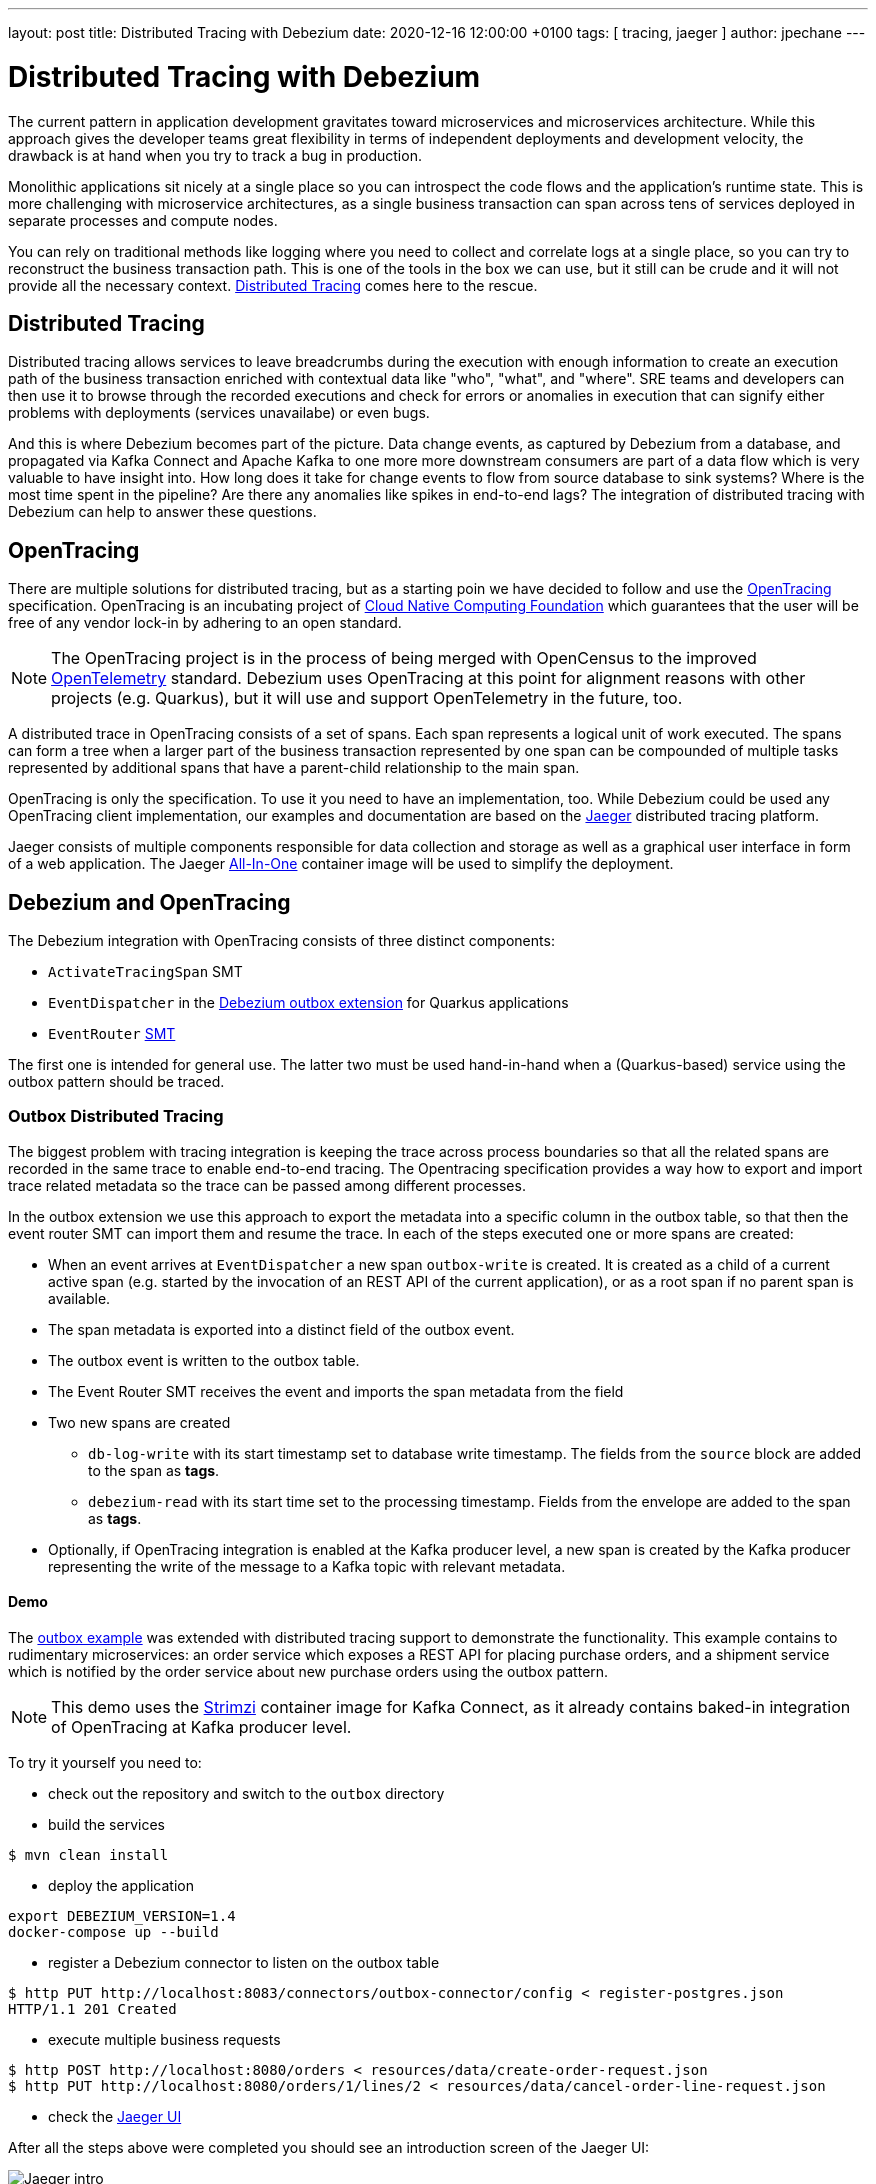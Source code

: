 ---
layout: post
title:  Distributed Tracing with Debezium
date:   2020-12-16 12:00:00 +0100
tags: [ tracing, jaeger ]
author: jpechane
---

= Distributed Tracing with Debezium

The current pattern in application development gravitates toward microservices and microservices architecture.
While this approach gives the developer teams great flexibility in terms of independent deployments and development velocity, the drawback is at hand when you try to track a bug in production.

Monolithic applications sit nicely at a single place so you can introspect the code flows and the application's runtime state.
This is more challenging with microservice architectures, as a single business transaction can span across tens of services deployed in separate processes and compute nodes.

You can rely on traditional methods like logging where you need to collect and correlate logs at a single place, so you can try to reconstruct the business transaction path.
This is one of the tools in the box we can use, but it still can be crude and it will not provide all the necessary context.
https://microservices.io/patterns/observability/distributed-tracing.html[Distributed Tracing] comes here to the rescue.

== Distributed Tracing

Distributed tracing allows services to leave breadcrumbs during the execution with enough information to create an execution path of the business transaction enriched with contextual data like "who", "what", and "where".
SRE teams and developers can then use it to browse through the recorded executions and check for errors or anomalies in execution that can signify either problems with deployments (services unavailabe) or even bugs.

And this is where Debezium becomes part of the picture.
Data change events, as captured by Debezium from a database, and propagated via Kafka Connect and Apache Kafka to one more more downstream consumers are part of a data flow which is very valuable to have insight into.
How long does it take for change events to flow from source database to sink systems?
Where is the most time spent in the pipeline?
Are there any anomalies like spikes in end-to-end lags?
The integration of distributed tracing with Debezium can help to answer these questions.

== OpenTracing

There are multiple solutions for distributed tracing, but as a starting poin we have decided to follow and use the https://opentracing.io/[OpenTracing] specification.
OpenTracing is an incubating project of https://www.cncf.io/[Cloud Native Computing Foundation] which guarantees that the user will be free of any vendor lock-in by adhering to an open standard.

[NOTE]
====
The OpenTracing project is in the process of being merged with OpenCensus to the improved https://opentelemetry.io/[OpenTelemetry] standard.
Debezium uses OpenTracing at this point for alignment reasons with other projects (e.g. Quarkus),
but it will use and support OpenTelemetry in the future, too.
====

A distributed trace in OpenTracing consists of a set of spans.
Each span represents a logical unit of work executed.
The spans can form a tree when a larger part of the business transaction represented by one span can be compounded of multiple tasks represented by additional spans that have a parent-child relationship to the main span.

OpenTracing is only the specification.
To use it you need to have an implementation, too.
While Debezium could be used any OpenTracing client implementation, our examples and documentation are based on the https://www.jaegertracing.io/[Jaeger] distributed tracing platform.

Jaeger consists of multiple components responsible for data collection and storage as well as a graphical user interface in form of a web application.
The Jaeger https://www.jaegertracing.io/docs/1.21/getting-started/#all-in-one[All-In-One] container image will be used to simplify the deployment.

== Debezium and OpenTracing

The Debezium integration with OpenTracing consists of three distinct components:

* `ActivateTracingSpan` SMT
* `EventDispatcher` in the link:/documentation/reference/integrations/outbox.html[Debezium outbox extension] for Quarkus applications
* `EventRouter` link:/documentation/reference/configuration/outbox-event-router.html[SMT]

The first one is intended for general use.
The latter two must be used hand-in-hand when a (Quarkus-based) service using the outbox pattern should be traced.

=== Outbox Distributed Tracing

The biggest problem with tracing integration is keeping the trace across process boundaries so that all the related spans are recorded in the same trace to enable end-to-end tracing.
The Opentracing specification provides a way how to export and import trace related metadata so the trace can be passed among different processes.

In the outbox extension we use this approach to export the metadata into a specific column in the outbox table, so that then the event router SMT can import them and resume the trace. In each of the steps executed one or more spans are created:

* When an event arrives at `EventDispatcher` a new span `outbox-write` is created.
It is created as a child of a current active span (e.g. started by the invocation of an REST API of the current application), or as a root span if no parent span is available.
* The span metadata is exported into a distinct field of the outbox event.
* The outbox event is written to the outbox table.
* The Event Router SMT receives the event and imports the span metadata from the field
* Two new spans are created
** `db-log-write` with its start timestamp set to database write timestamp.
The fields from the `source` block are added to the span as *tags*.
** `debezium-read` with its start time set to the processing timestamp.
Fields from the envelope are added to the span as *tags*.
* Optionally, if OpenTracing integration is enabled at the Kafka producer level, a new span is created by the Kafka producer representing the write of the message to a Kafka topic with relevant metadata.

==== Demo

The https://github.com/debezium/debezium-examples/tree/master/outbox[outbox example] was extended with distributed tracing support to demonstrate the functionality.
This example contains to rudimentary microservices: an order service which exposes a REST API for placing purchase orders, and a shipment service which is notified by the order service about new purchase orders using the outbox pattern.

[NOTE]
====
This demo uses the https://strimzi.io/[Strimzi] container image for Kafka Connect, as it already contains baked-in integration of OpenTracing at Kafka producer level.
====

To try it yourself you need to:

* check out the repository and switch to the `outbox` directory
* build the services
----
$ mvn clean install
----
* deploy the application
----
export DEBEZIUM_VERSION=1.4
docker-compose up --build
----
* register a Debezium connector to listen on the outbox table
----
$ http PUT http://localhost:8083/connectors/outbox-connector/config < register-postgres.json
HTTP/1.1 201 Created
----
* execute multiple business requests
----
$ http POST http://localhost:8080/orders < resources/data/create-order-request.json
$ http PUT http://localhost:8080/orders/1/lines/2 < resources/data/cancel-order-line-request.json
----
* check the http://localhost:16686/[Jaeger UI]

After all the steps above were completed you should see an introduction screen of the Jaeger UI:
++++
<div class="imageblock centered-image">
    <img src="/assets/images/tracing-tutorial/tracing-main.png" class="responsive-image" alt="Jaeger intro">
</div>
++++

Filter on `order-service` as a service and click on `Find Traces`.
Two traces should be available:
++++
<div class="imageblock centered-image">
    <img src="/assets/images/tracing-tutorial/tracing-service.png" class="responsive-image" alt="Service traces">
</div>
++++

Click on the `addOrder` service.
A tree will open that displays how the initial request incoming via REST API was

* written to the database by the outbox extension
* read by Debezium and processed by outbox SMT
* written to a Kafka topic
* read from a Kafka topic by `shipment-service`
* processed in the different `shipment-service` business methods
++++
<div class="imageblock centered-image">
    <img src="/assets/images/tracing-tutorial/tracing-trace.png" class="responsive-image" alt="Service traces">
</div>
++++

Click on the `db-log-write` and `debezium-read` spans.
The *tags* of each of them contain extracted Debezium-related metadata like `operation` or `source` fields:
++++
<div class="imageblock centered-image">
    <img src="/assets/images/tracing-tutorial/tracing-debezium-details.png" class="responsive-image" alt="Service traces">
</div>
++++

== Conclusion

In this blogpost, we have discussed what distributed tracing is and why it is beneficial to use it.
We have seen how the distributed tracing integration is done at the Debezium level to enable end-to-end tracing and tried a demo application together with Jaeger UI exploration.

While this example was focused on the specific use case of microservices data exchange via the outbox pattern,
Debezium integrates with distributed tracing also independently of this particular pattern.
By means of the `ActivateTracingSpan` SMT, Debezium can produce spans representing the time of the change in the source database itself,
as well as the time of processing the event by the Debezium connector.

Support for distributed tracing is a new feature in Debezium 1.4 (originally added in Beta1) and will evolve and mature in subsequent releases.
Your feedback on this new functionality is highly welcomed!